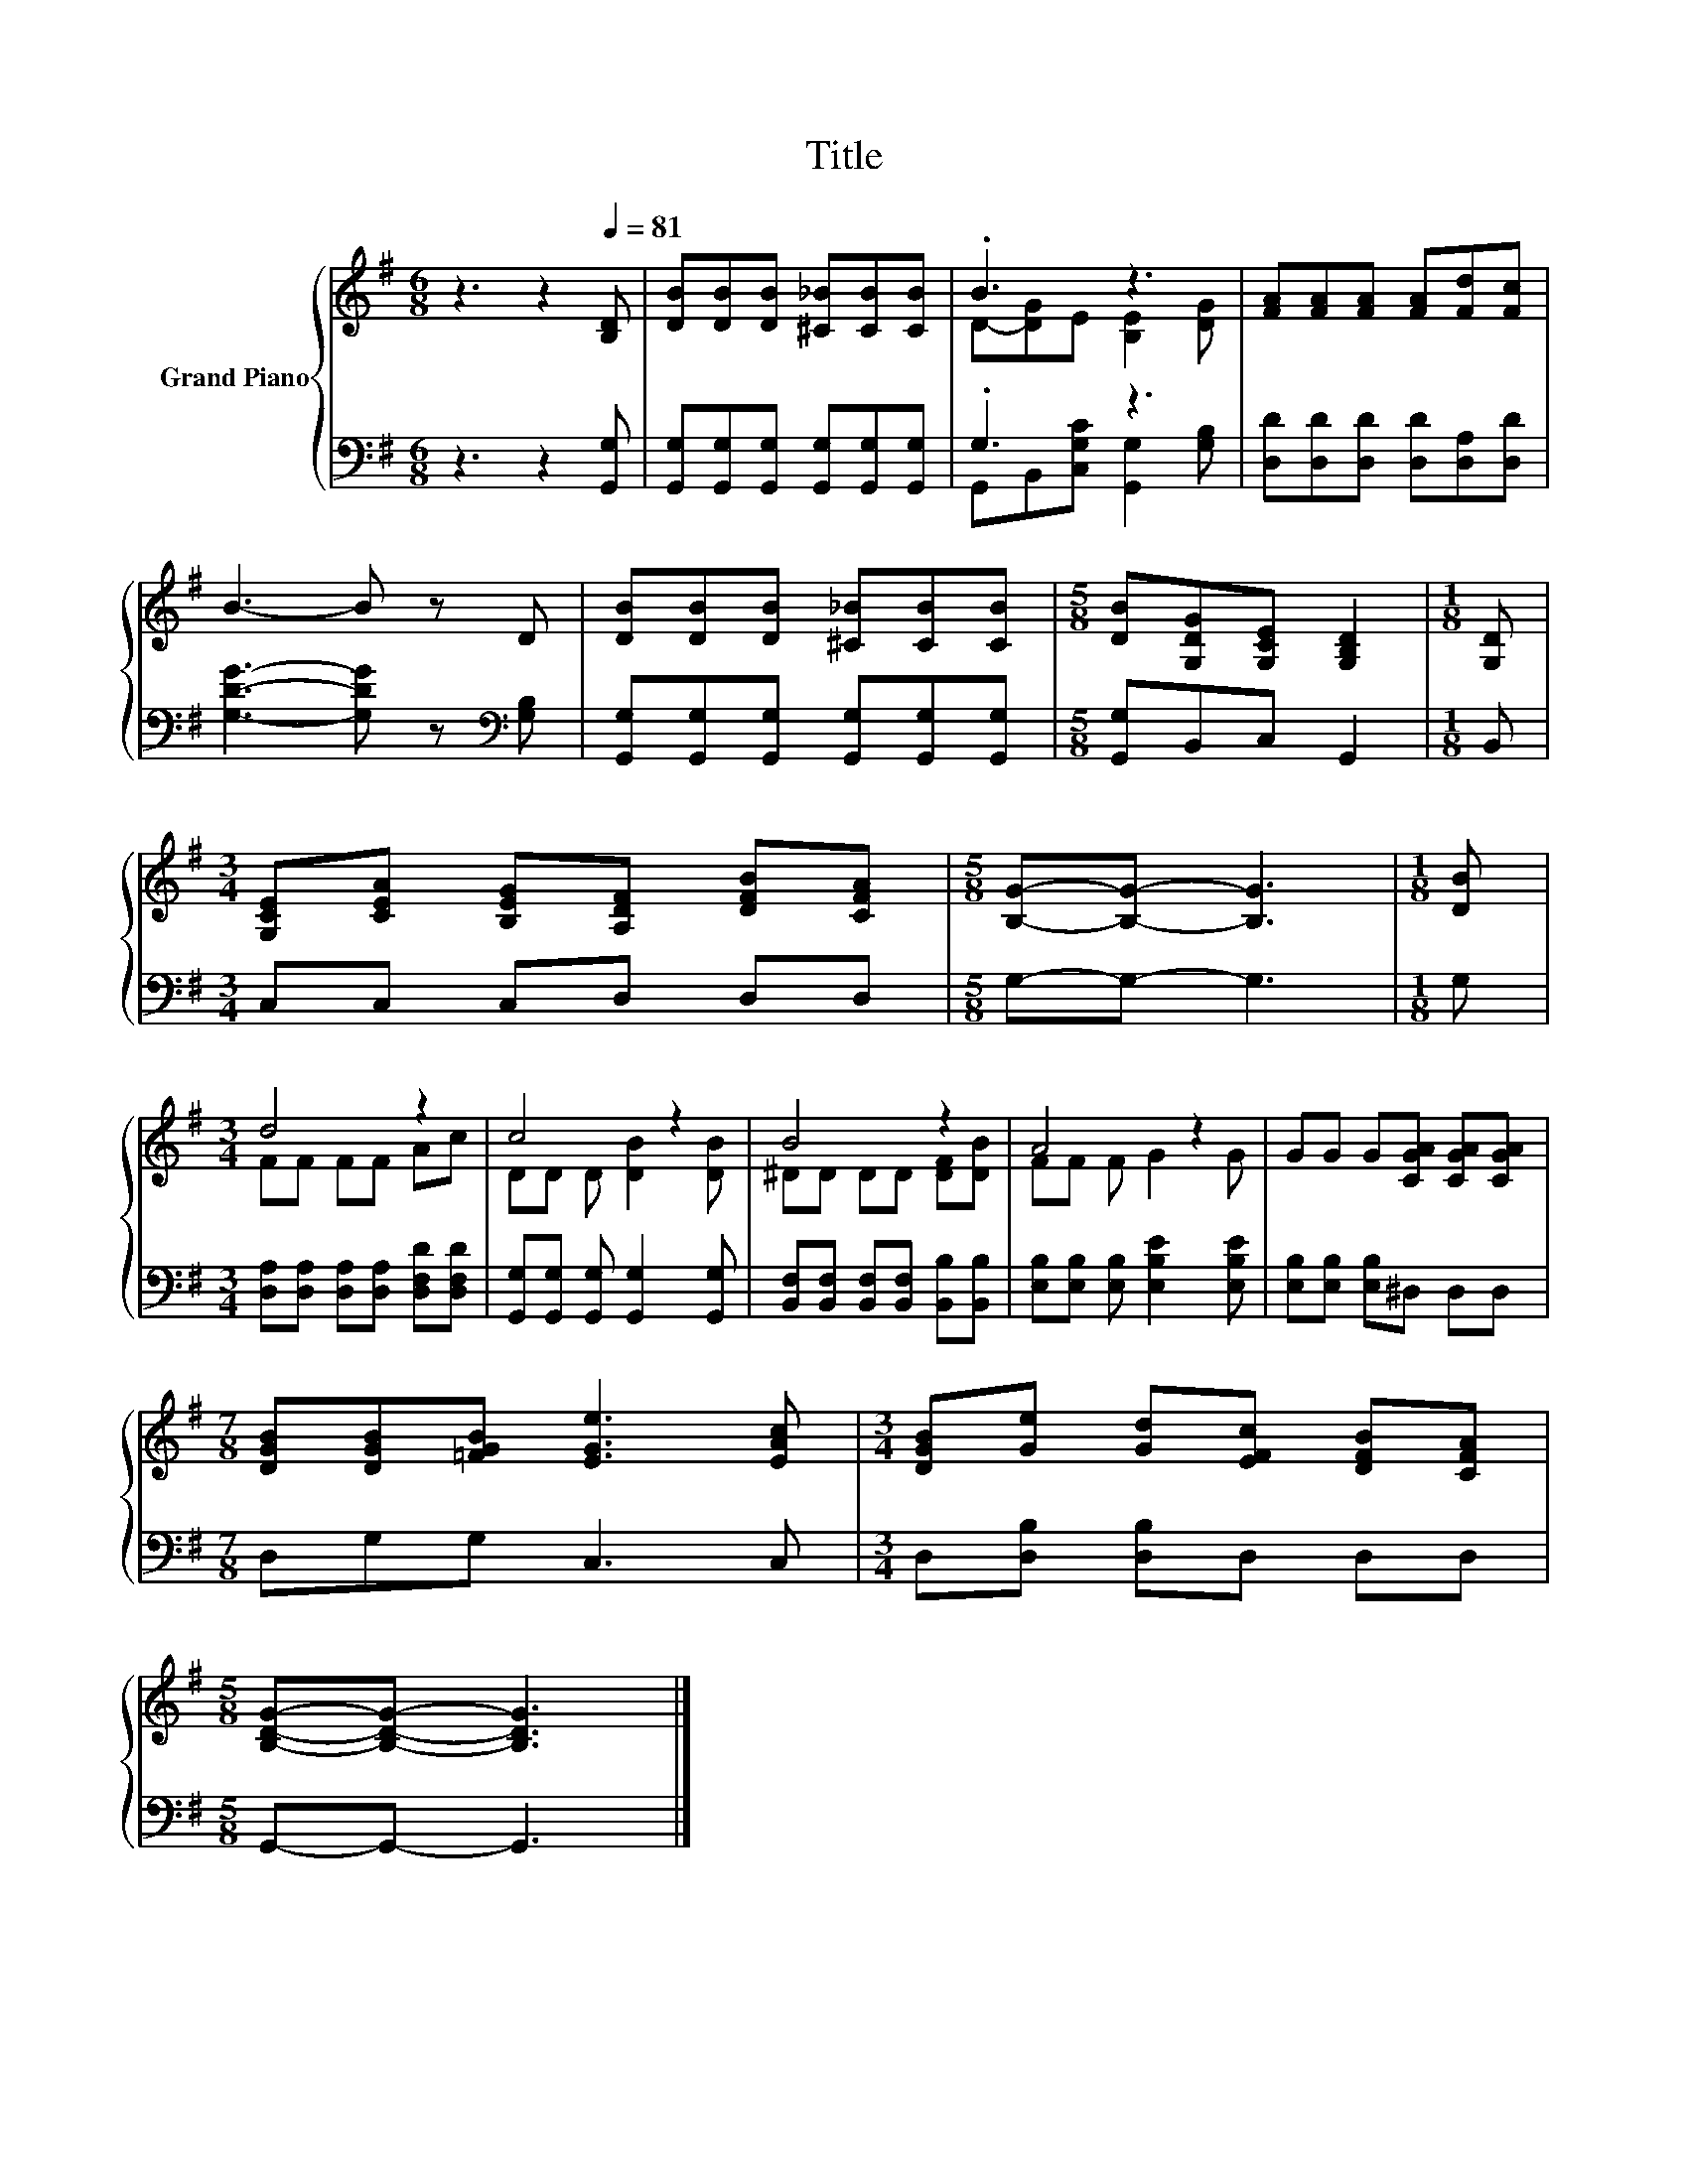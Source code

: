 X:1
T:Title
%%score { ( 1 3 ) | ( 2 4 ) }
L:1/8
M:6/8
K:G
V:1 treble nm="Grand Piano"
V:3 treble 
V:2 bass 
V:4 bass 
V:1
 z3 z2[Q:1/4=81] [B,D] | [DB][DB][DB] [^C_B][CB][CB] | .B3 z3 | [FA][FA][FA] [FA][Fd][Fc] | %4
 B3- B z D | [DB][DB][DB] [^C_B][CB][CB] |[M:5/8] [DB][G,DG][G,CE] [G,B,D]2 |[M:1/8] [G,D] | %8
[M:3/4] [G,CE][CEA] [B,EG][A,DF] [DFB][CFA] |[M:5/8] [B,G]-[B,G]- [B,G]3 |[M:1/8] [DB] | %11
[M:3/4] d4 z2 | c4 z2 | B4 z2 | A4 z2 | GG G[CGA] [CGA][CGA] | %16
[M:7/8] [DGB][DGB][=FGB] [EGe]3 [EAc] |[M:3/4] [DGB][Ge] [Gd][EFc] [DFB][CFA] | %18
[M:5/8] [B,DG]-[B,DG]- [B,DG]3 |] %19
V:2
 z3 z2 [G,,G,] | [G,,G,][G,,G,][G,,G,] [G,,G,][G,,G,][G,,G,] | .G,3 z3 | %3
 [D,D][D,D][D,D] [D,D][D,A,][D,D] | [G,DG]3- [G,DG] z[K:bass] [G,B,] | %5
 [G,,G,][G,,G,][G,,G,] [G,,G,][G,,G,][G,,G,] |[M:5/8] [G,,G,]B,,C, G,,2 |[M:1/8] B,, | %8
[M:3/4] C,C, C,D, D,D, |[M:5/8] G,-G,- G,3 |[M:1/8] G, | %11
[M:3/4] [D,A,][D,A,] [D,A,][D,A,] [D,F,D][D,F,D] | [G,,G,][G,,G,] [G,,G,] [G,,G,]2 [G,,G,] | %13
 [B,,F,][B,,F,] [B,,F,][B,,F,] [B,,B,][B,,B,] | [E,B,][E,B,] [E,B,] [E,B,E]2 [E,B,E] | %15
 [E,B,][E,B,] [E,B,]^D, D,D, |[M:7/8] D,G,G, C,3 C, |[M:3/4] D,[D,B,] [D,B,]D, D,D, | %18
[M:5/8] G,,-G,,- G,,3 |] %19
V:3
 x6 | x6 | D-[DG]E [B,E]2 [DG] | x6 | x6 | x6 |[M:5/8] x5 |[M:1/8] x |[M:3/4] x6 |[M:5/8] x5 | %10
[M:1/8] x |[M:3/4] FF FF Ac | DD D [DB]2 [DB] | ^DD DD [DF][DB] | FF F G2 G | x6 |[M:7/8] x7 | %17
[M:3/4] x6 |[M:5/8] x5 |] %19
V:4
 x6 | x6 | G,,B,,[C,G,C] [G,,G,]2 [G,B,] | x6 | x5[K:bass] x | x6 |[M:5/8] x5 |[M:1/8] x | %8
[M:3/4] x6 |[M:5/8] x5 |[M:1/8] x |[M:3/4] x6 | x6 | x6 | x6 | x6 |[M:7/8] x7 |[M:3/4] x6 | %18
[M:5/8] x5 |] %19

